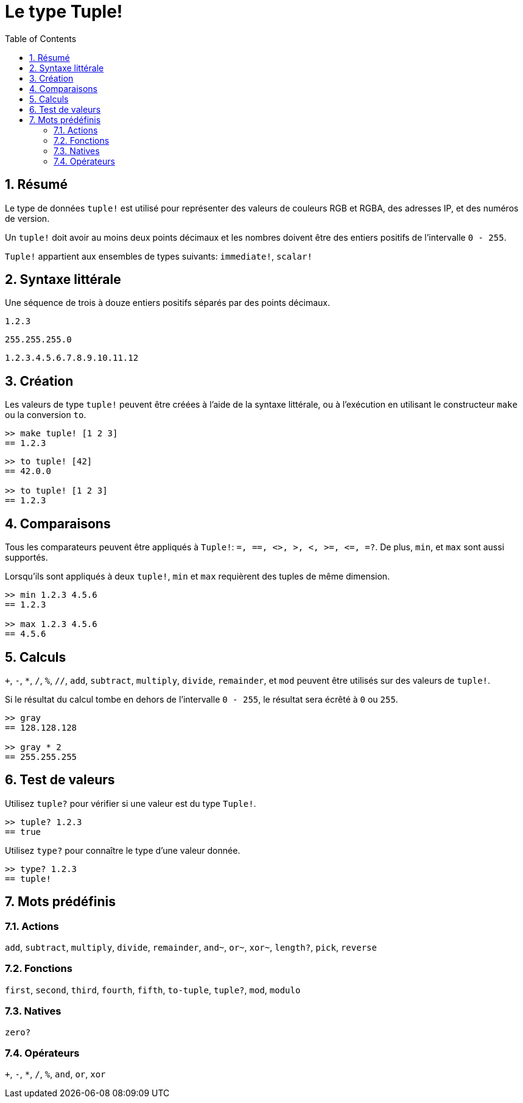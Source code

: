 = Le type Tuple!
:toc:
:numbered:


== Résumé


Le type de données `tuple!` est utilisé pour représenter des valeurs de couleurs RGB et RGBA, des adresses IP, et des numéros de version.

Un `tuple!` doit avoir au moins deux points décimaux et les nombres doivent être des entiers positifs de l'intervalle `0 - 255`.

`Tuple!` appartient aux ensembles de types suivants: `immediate!`, `scalar!`

== Syntaxe littérale


Une séquence de trois à douze entiers positifs séparés par des points décimaux.


`1.2.3`

`255.255.255.0`

`1.2.3.4.5.6.7.8.9.10.11.12`


== Création


Les valeurs de type `tuple!` peuvent être créées à l'aide de la syntaxe littérale, ou à l'exécution en utilisant le constructeur `make` ou la conversion `to`.

```red
>> make tuple! [1 2 3]
== 1.2.3
```

```red
>> to tuple! [42]
== 42.0.0

>> to tuple! [1 2 3]
== 1.2.3
```

== Comparaisons

Tous les comparateurs peuvent être appliqués à `Tuple!`: `=, ==, <>, >, <, >=, &lt;=, =?`. De plus, `min`, et `max` sont aussi supportés.

Lorsqu'ils sont appliqués à deux `tuple!`, `min` et `max` requièrent des tuples de même dimension.

```red
>> min 1.2.3 4.5.6
== 1.2.3

>> max 1.2.3 4.5.6
== 4.5.6
```

== Calculs

`+`, `-`, `*`, `/`, `%`, `//`, `add`, `subtract`,  `multiply`, `divide`, `remainder`, et `mod` peuvent être utilisés sur des valeurs de `tuple!`. 

Si le résultat du calcul tombe en dehors de l'intervalle `0 - 255`, le résultat sera écrêté à `0` ou `255`.

```red
>> gray
== 128.128.128

>> gray * 2
== 255.255.255
```

== Test de valeurs

Utilisez `tuple?` pour vérifier si une valeur est du type `Tuple!`.

```red
>> tuple? 1.2.3
== true
```

Utilisez `type?` pour connaître le type d'une valeur donnée.

```red
>> type? 1.2.3
== tuple!
```

== Mots prédéfinis

=== Actions

`add`, `subtract`, `multiply`, `divide`, `remainder`, `and~`, `or~`, `xor~`, `length?`, `pick`, `reverse`

=== Fonctions

`first`, `second`, `third`, `fourth`, `fifth`, `to-tuple`, `tuple?`, `mod`, `modulo`

=== Natives

`zero?`

=== Opérateurs

`+`, `-`, `*`, `/`, `%`, `and`, `or`, `xor`
